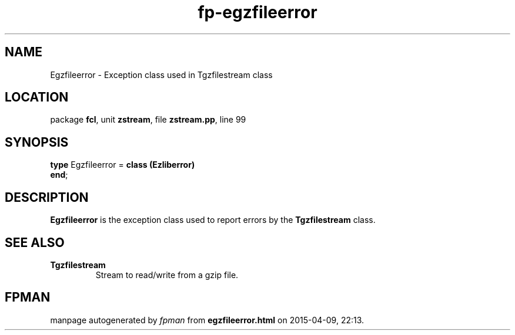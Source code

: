 .\" file autogenerated by fpman
.TH "fp-egzfileerror" 3 "2014-03-14" "fpman" "Free Pascal Programmer's Manual"
.SH NAME
Egzfileerror - Exception class used in Tgzfilestream class
.SH LOCATION
package \fBfcl\fR, unit \fBzstream\fR, file \fBzstream.pp\fR, line 99
.SH SYNOPSIS
\fBtype\fR Egzfileerror = \fBclass (Ezliberror)\fR
.br
\fBend\fR;
.SH DESCRIPTION
\fBEgzfileerror\fR is the exception class used to report errors by the \fBTgzfilestream\fR class.


.SH SEE ALSO
.TP
.B Tgzfilestream
Stream to read/write from a gzip file.

.SH FPMAN
manpage autogenerated by \fIfpman\fR from \fBegzfileerror.html\fR on 2015-04-09, 22:13.

